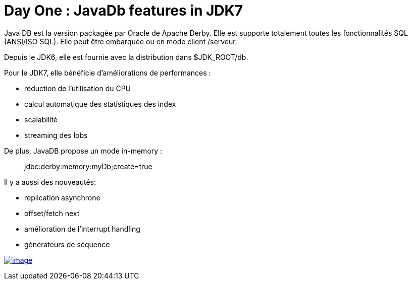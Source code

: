 = Day One : JavaDb features in JDK7
:published_at: 2011-10-05
:hp-tags: JavaOne

Java DB est la version packagée par Oracle de Apache Derby. Elle est supporte totalement toutes les fonctionnalités SQL (ANSI/ISO SQL). Elle peut être embarquée ou en mode client /serveur.

Depuis le JDK6, elle est fournie avec la distribution dans $JDK_ROOT/db.

Pour le JDK7, elle bénéficie d'améliorations de performances :

* réduction de l'utilisation du CPU
* calcul automatique des statistiques des index
* scalabilité
* streaming des lobs

De plus, JavaDB propose un mode in-memory :

__________________________________
jdbc:derby:memory:myDb;create=true
__________________________________

Il y a aussi des nouveautés:

* replication asynchrone
* offset/fetch next
* amélioration de l'interrupt handling
* générateurs de séquence

http://javaonemorething.files.wordpress.com/2011/10/javadb.png[image:http://javaonemorething.files.wordpress.com/2011/10/javadb.png[image,title="javadb"]]

